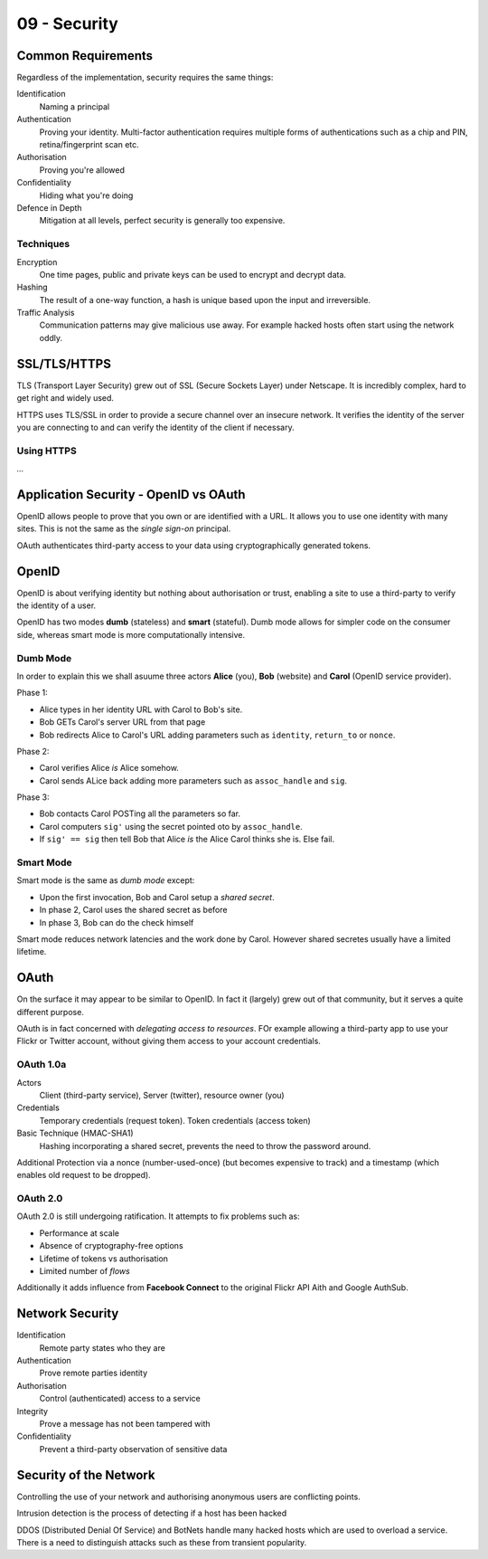 .. _G54ACC09:

=============
09 - Security
=============

Common Requirements
===================

Regardless of the implementation, security requires the same things:

Identification
    Naming a principal

Authentication
    Proving your identity. Multi-factor authentication requires multiple forms of authentications such as a chip and PIN, retina/fingerprint scan etc.

Authorisation
    Proving you're allowed

Confidentiality
    Hiding what you're doing

Defence in Depth
    Mitigation at all levels, perfect security is generally too expensive.

Techniques
**********

Encryption
    One time pages, public and private keys can be used to encrypt and decrypt data.
    
Hashing
    The result of a one-way function, a hash is unique based upon the input and irreversible.

Traffic Analysis
    Communication patterns may give malicious use away. For example hacked hosts often start using the network oddly.

SSL/TLS/HTTPS
=============

TLS (Transport Layer Security) grew out of SSL (Secure Sockets Layer) under Netscape. It is incredibly complex, hard to get right and widely used.

HTTPS uses TLS/SSL in order to provide a secure channel over an insecure network. It verifies the identity of the server you are connecting to and can verify the identity of the client if necessary.

Using HTTPS
***********

*...*

Application Security - OpenID vs OAuth
======================================

OpenID allows people to prove that you own or are identified with a URL. It allows you to use one identity with many sites. This is not the same as the *single sign-on* principal.

OAuth authenticates third-party access to your data using cryptographically generated tokens.

OpenID
======

OpenID is about verifying identity but nothing about authorisation or trust, enabling a site to use a third-party to verify the identity of a user.

OpenID has two modes **dumb** (stateless) and **smart** (stateful). Dumb mode allows for simpler code on the consumer side, whereas smart mode is more computationally intensive.

Dumb Mode
*********

In order to explain this we shall asuume three actors **Alice** (you), **Bob** (website) and **Carol** (OpenID service provider).

Phase 1:

* Alice types in her identity URL with Carol to Bob's site.
* Bob GETs Carol's server URL from that page
* Bob redirects Alice to Carol's URL adding parameters such as ``identity``, ``return_to`` or ``nonce``.

Phase 2:

* Carol verifies Alice *is* Alice somehow.
* Carol sends ALice back adding more parameters such as ``assoc_handle`` and ``sig``.

Phase 3:

* Bob contacts Carol POSTing all the parameters so far.
* Carol computers ``sig'`` using the secret pointed oto by ``assoc_handle``.
* If ``sig' == sig`` then tell Bob that Alice *is* the Alice Carol thinks she is. Else fail.

Smart Mode
**********

Smart mode is the same as *dumb mode* except:

* Upon the first invocation, Bob and Carol setup a *shared secret*.
* In phase 2, Carol uses the shared secret as before
* In phase 3, Bob can do the check himself

Smart mode reduces network latencies and the work done by Carol. However shared secretes usually have a limited lifetime.

OAuth
=====

On the surface it may appear to be similar to OpenID. In fact it (largely) grew out of that community, but it serves a quite different purpose.

OAuth is in fact concerned with *delegating access to resources*. FOr example allowing a third-party app to use your Flickr or Twitter account, without giving them access to your account credentials.

OAuth 1.0a
**********

Actors
    Client (third-party service), Server (twitter), resource owner (you)

Credentials
    Temporary credentials (request token). Token credentials (access token)

Basic Technique (HMAC-SHA1)
    Hashing incorporating a shared secret, prevents the need to throw the password around.

Additional Protection via a nonce (number-used-once) (but becomes expensive to track) and a timestamp (which enables old request to be dropped).

OAuth 2.0
*********

OAuth 2.0 is still undergoing ratification. It attempts to fix problems such as:

* Performance at scale
* Absence of cryptography-free options
* Lifetime of tokens vs authorisation
* Limited number of *flows*

Additionally it adds influence from **Facebook Connect** to the original Flickr API Aith and Google AuthSub.

Network Security
================

Identification
    Remote party states who they are

Authentication
    Prove remote parties identity

Authorisation
    Control (authenticated) access to a service

Integrity
    Prove a message has not been tampered with

Confidentiality
    Prevent a third-party observation of sensitive data

Security of the Network
=======================

Controlling the use of your network and authorising anonymous users are conflicting points.

Intrusion detection is the process of detecting if a host has been hacked

DDOS (Distributed Denial Of Service) and BotNets handle many hacked hosts which are used to overload a service. There is a need to distinguish attacks such as these from transient popularity.

